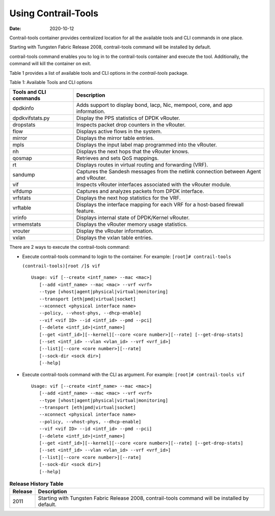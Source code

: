 Using Contrail-Tools
====================

:date: 2020-10-12 

Contrail-tools container provides centralized location for all the
available tools and CLI commands in one place.

Starting with Tungsten Fabric Release 2008, contrail-tools command
will be installed by default.

contrail-tools command enables you to log in to the contrail-tools
container and execute the tool. Additionally, the command will kill the
container on exit.

Table 1  provides a list of
available tools and CLI options in the *contrail-tools* package.

Table 1: Available Tools and CLI options

+------------------------+--------------------------------------------+
| Tools and CLI commands | Description                                |
+========================+============================================+
| dpdkinfo               | Adds support to display bond, lacp, Nic,   |
|                        | mempool, core, and app information.        |
+------------------------+--------------------------------------------+
| dpdkvifstats.py        | Display the PPS statistics of DPDK         |
|                        | vRouter.                                   |
+------------------------+--------------------------------------------+
| dropstats​             | Inspects packet drop counters in the       |
|                        | vRouter.                                   |
+------------------------+--------------------------------------------+
| flow                   | Displays active flows in the system.       |
+------------------------+--------------------------------------------+
| mirror                 | Displays the mirror table entries.         |
+------------------------+--------------------------------------------+
| mpls                   | Displays the input label map programmed    |
|                        | into the vRouter.                          |
+------------------------+--------------------------------------------+
| nh                     | Displays the next hops that the vRouter    |
|                        | knows.                                     |
+------------------------+--------------------------------------------+
| qosmap                 | Retrieves and sets QoS mappings.           |
+------------------------+--------------------------------------------+
| rt                     | Displays routes in virtual routing and     |
|                        | forwarding (VRF).                          |
+------------------------+--------------------------------------------+
| sandump                | Captures the Sandesh messages from the     |
|                        | netlink connection between Agent and       |
|                        | vRouter.                                   |
+------------------------+--------------------------------------------+
| vif                    | Inspects vRouter interfaces associated     |
|                        | with the vRouter module.                   |
+------------------------+--------------------------------------------+
| vifdump                | Captures and analyzes packets from DPDK    |
|                        | interface.                                 |
+------------------------+--------------------------------------------+
| vrfstats​              | Displays the next hop statistics for the   |
|                        | VRF.                                       |
+------------------------+--------------------------------------------+
| vrftable               | Displays the interface mapping for each    |
|                        | VRF for a host-based firewall feature.     |
+------------------------+--------------------------------------------+
| vrinfo                 | Displays internal state of DPDK/Kernel     |
|                        | vRouter.                                   |
+------------------------+--------------------------------------------+
| vrmemstats             | Displays the vRouter memory usage          |
|                        | statistics.                                |
+------------------------+--------------------------------------------+
| vrouter                | Display the vRouter information.           |
+------------------------+--------------------------------------------+
| vxlan                  | Displays the vxlan table entries.          |
+------------------------+--------------------------------------------+

There are 2 ways to execute the contrail-tools command:

-  Execute contrail-tools command to login to the container.
   For example:
   ``[root]# contrail-tools``

   ``(contrail-tools)[root /]$ vif​``

   ::

      Usage: vif [--create <intf_name> --mac <mac>]​
         [--add <intf_name> --mac <mac> --vrf <vrf>​
         --type [vhost|agent|physical|virtual|monitoring]​
         --transport [eth|pmd|virtual|socket]​
         --xconnect <physical interface name>​
         --policy, --vhost-phys, --dhcp-enable]​
         --vif <vif ID> --id <intf_id> --pmd --pci]​
         [--delete <intf_id>|<intf_name>]​
         [--get <intf_id>][--kernel][--core <core number>][--rate] [--get-drop-stats]​
         [--set <intf_id> --vlan <vlan_id> --vrf <vrf_id>]​
         [--list][--core <core number>][--rate]​
         [--sock-dir <sock dir>]​
         [--help]

-  Execute contrail-tools command with the CLI as argument.
   For example:
   ``[root]# contrail-tools vif``

   ::

      Usage: vif [--create <intf_name> --mac <mac>]​
         [--add <intf_name> --mac <mac> --vrf <vrf>​
         --type [vhost|agent|physical|virtual|monitoring]​
         --transport [eth|pmd|virtual|socket]​
         --xconnect <physical interface name>​
         --policy, --vhost-phys, --dhcp-enable]​
         --vif <vif ID> --id <intf_id> --pmd --pci]​
         [--delete <intf_id>|<intf_name>]​
         [--get <intf_id>][--kernel][--core <core number>][--rate] [--get-drop-stats]​
         [--set <intf_id> --vlan <vlan_id> --vrf <vrf_id>]​
         [--list][--core <core number>][--rate]​
         [--sock-dir <sock dir>]​
         [--help]

.. list-table:: **Release History Table**
      :header-rows: 1

      * - Release
        - Description
      * - 2011
        - Starting with Tungsten Fabric Release 2008, contrail-tools command
          will be installed by default.
 
